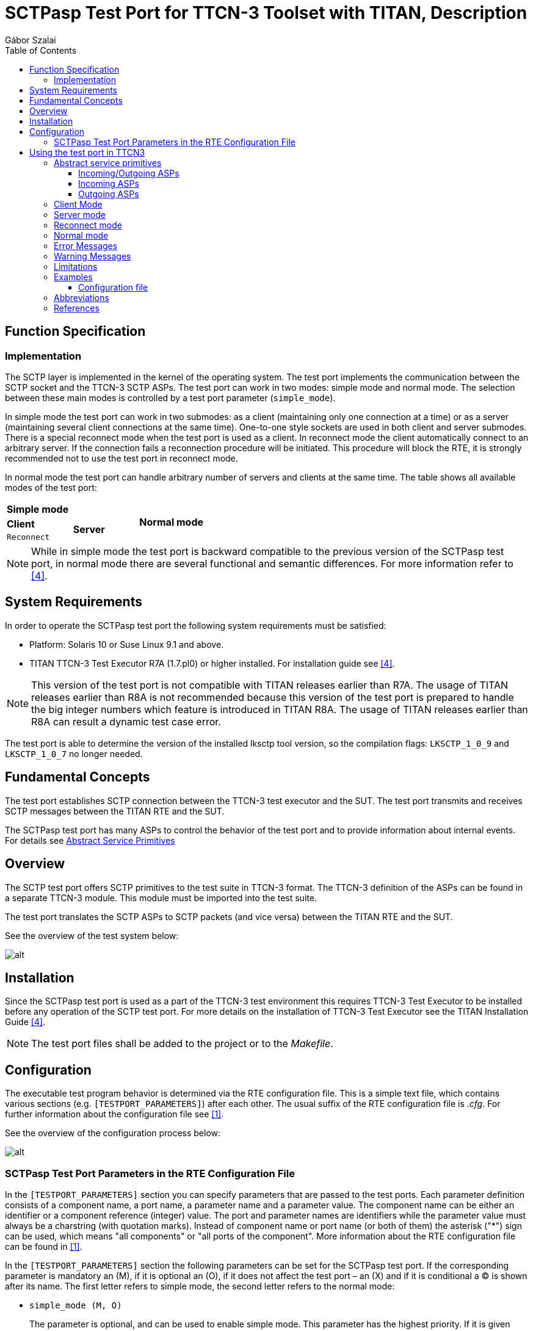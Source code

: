 = SCTPasp Test Port for TTCN-3 Toolset with TITAN, Description
:author: Gábor Szalai
:toc: left

== Function Specification

=== Implementation

The SCTP layer is implemented in the kernel of the operating system. The test port implements the communication between the SCTP socket and the TTCN-3 SCTP ASPs. The test port can work in two modes: simple mode and normal mode. The selection between these main modes is controlled by a test port parameter (`simple_mode`).

In simple mode the test port can work in two submodes: as a client (maintaining only one connection at a time) or as a server (maintaining several client connections at the same time). One-to-one style sockets are used in both client and server submodes. There is a special reconnect mode when the test port is used as a client. In reconnect mode the client automatically connect to an arbitrary server. If the connection fails a reconnection procedure will be initiated. This procedure will block the RTE, it is strongly recommended not to use the test port in reconnect mode.

In normal mode the test port can handle arbitrary number of servers and clients at the same time. The table shows all available modes of the test port:

|===
2+^.^|*Simple mode* .3+^.^|*Normal mode*
|*Client* .2+^.^|*Server*
|`Reconnect`
|===

NOTE: While in simple mode the test port is backward compatible to the previous version of the SCTPasp test port, in normal mode there are several functional and semantic differences. For more information refer to <<_4, [4]>>.

== System Requirements

In order to operate the SCTPasp test port the following system requirements must be satisfied:

* Platform: Solaris 10 or Suse Linux 9.1 and above.
* TITAN TTCN-3 Test Executor R7A (1.7.pl0) or higher installed. For installation guide see <<_4, [4]>>.

NOTE: This version of the test port is not compatible with TITAN releases earlier than R7A. The usage of TITAN releases earlier than R8A is not recommended because this version of the test port is prepared to handle the big integer numbers which feature is introduced in TITAN R8A. The usage of TITAN releases earlier than R8A can result a dynamic test case error.

The test port is able to determine the version of the installed lksctp tool version, so the compilation flags: `LKSCTP_1_0_9` and `LKSCTP_1_0_7` no longer needed.

== Fundamental Concepts

The test port establishes SCTP connection between the TTCN-3 test executor and the SUT. The test port transmits and receives SCTP messages between the TITAN RTE and the SUT.

The SCTPasp test port has many ASPs to control the behavior of the test port and to provide information about internal events. For details see <<abstract_service_primitives, Abstract Service Primitives>>

== Overview

The SCTP test port offers SCTP primitives to the test suite in TTCN-3 format. The TTCN-3 definition of the ASPs can be found in a separate TTCN-3 module. This module must be imported into the test suite.

The test port translates the SCTP ASPs to SCTP packets (and vice versa) between the TITAN RTE and the SUT.

See the overview of the test system below:

image:images/Overview_of_test_system.png[alt]

== Installation

Since the SCTPasp test port is used as a part of the TTCN-3 test environment this requires TTCN-3 Test Executor to be installed before any operation of the SCTP test port. For more details on the installation of TTCN-3 Test Executor see the TITAN Installation Guide <<_4, [4]>>.

NOTE: The test port files shall be added to the project or to the _Makefile_.

== Configuration

The executable test program behavior is determined via the RTE configuration file. This is a simple text file, which contains various sections (e.g. `[TESTPORT_PARAMETERS]`) after each other. The usual suffix of the RTE configuration file is _.cfg_. For further information about the configuration file see <<_1, [1]>>.

See the overview of the configuration process below:

image:images/Overview_of_config_process.png[alt]

[[SCTPasp_Test_Port_Parameters_in_the_RTE_Configuration_File]]
=== SCTPasp Test Port Parameters in the RTE Configuration File

In the `[TESTPORT_PARAMETERS]` section you can specify parameters that are passed to the test ports. Each parameter definition consists of a component name, a port name, a parameter name and a parameter value. The component name can be either an identifier or a component reference (integer) value. The port and parameter names are identifiers while the parameter value must always be a charstring (with quotation marks). Instead of component name or port name (or both of them) the asterisk ("*") sign can be used, which means "all components" or "all ports of the component". More information about the RTE configuration file can be found in <<_1, [1]>>.

In the `[TESTPORT_PARAMETERS]` section the following parameters can be set for the SCTPasp test port. If the corresponding parameter is mandatory an (M), if it is optional an (O), if it does not affect the test port – an (X) and if it is conditional a (C) is shown after its name. The first letter refers to simple mode, the second letter refers to the normal mode:

* `simple_mode (M, O)`
+
The parameter is optional, and can be used to enable simple mode. This parameter has the highest priority. If it is given overrides parallel reconnect and `server_mode` settings. Available values: `_"yes"_`/`_"no"_`.
+
The default value is `_"no"_`.

* `reconnect (C, X)`

** [.underline]#Simple mode#
+
The parameter is optional in client mode and forbidden in server mode (server mode and reconnect mode are mutually exclusive). It can be used to enable reconnect mode. Available values: `_"yes"_`/`_"no"_`.
+
The default value is `_"no"_`.

** [.underline]#Normal mode#
+
It does not affect the test port.

* `reconnect_max_attempts (O, X)`

** [.underline]#Simple mode#
+
The parameter is optional, and can be used to specify the maximum number of attempts to restore the SCTP connection in reconnect mode.
+
The default value is `_"6"_`.
+
The time interval, between two subsequent connection attempts, is increasing logarithmically (multiplied by 2). The initial time interval is one second. Allowed values: positive integers.

** [.underline]#Normal mode#
+
It does not affect the test port.

* `server_mode (C, X)`

** [.underline]#Simple mode#
+
The parameter is conditional (server mode and reconnect mode are mutually exclusive), and can be used to specify whether the test port shall act as a server or a client. If the value is `_"yes"_`, the test port will act as a server. If the value is `_"no"_`, the test port will act as a client. Available values: `_"yes"_`/`_"no"_`.
+
The default value is `_"no"_`.

** [.underline]#Normal mode#
+
It does not affect the test port.

* `debug (O, O)`

** [.underline]#Simple mode / Normal mode#
+
The parameter is optional, and can be used to enable debug logging. Available values: `_"yes"_`/`_"no"_`.
+
The default value is `_"no"_`.

* `server_backlog (O, O)`

** [.underline]#Simple mode#
+
The parameter can be used to specify the number of allowed pending (queued) connection requests on the port the server listens. It is optional in server mode and not used in client mode.
+
The default value is `_"1"_`.
+
Allowed values: positive integers.

** [.underline]#Normal mode#
+
In this case the parameters affect all servers handled by the test port.

* `local_IP_address (O, X)`

** [.underline]#Simple mode#
+
The parameter can be used to specify the local IP address the SCTP sockets bind to. Its presence is optional.
+
The default value is `_INADDR_ANY_`.
+
Allowed values: valid IPv4 addresses given with DNS name or dot notation.
+
NOTE: Using a machine with multiple interfaces an arbitrary IP address will be chosen to bind to when this parameter is not specified. To avoid this error prone situation it is recommended to set this parameter in this case.

** [.underline]#Normal mode#
+
It does not affect the test port.

* `local_port (C, X)`

** [.underline]#Simple mode#
+
The parameter can be used to specify the port the SCTP sockets bind to. It is mandatory in server mode and optional in client mode. There is no default value. Allowed values: `_0-65535_`.

** [.underline]#Normal mode#
+
It does not affect the test port.

* `peer_IP_address (C, O)`

** [.underline]#Simple mode#
+
The parameter can be used to specify the server's IP address. It is not used in server mode. It is mandatory in reconnect mode optional otherwise. There is no default value. Allowed values: valid IPv4 addresses given with DNS name or dot notation.

** [.underline]#Normal mode#
+
It is used in the connect ASPs when peer hostname is omitted.

* `peer_port (C, O)`

** [.underline]#Simple mode#
+
The parameter can be used to specify the peer's listening port. It is not used in server mode. It is mandatory in reconnect mode optional otherwise. There is no default value. Allowed values: `_0-65535_`.

** [.underline]#Normal mode#
+
It is used in the connect ASPs when peer port number is omitted.

* `sinit_num_ostreams (O, O)`

** [.underline]#Simple mode#
+
The parameter is optional, and can be used to determine the number of outbound streams the application wishes to be able to send to.
+
The default value is `_"64"_`.
+
Allowed values: positive integers.

** [.underline]#Normal mode#
+
It applies to the test port globally (all client and server sockets).

* `sinit_max_instreams (O, O)`

** [.underline]#Simple mode#
+
The parameter is optional, and can be used to determine the maximum number of inbound streams the application is prepared to support.
+
The default value is `_"64"_`.
+
Allowed values: positive integers.

** [.underline]#Normal mode#
+
It applies to the test port globally (all client and server sockets).

* `sinit_max_attempts (O, O)`

** [.underline]#Simple mode#
+
The parameter is optional, and can be used to specify how many attempts the SCTP endpoint should make at resending the INIT.
+
The default value is `_"0"_`.
+
Allowed values: positive integers.
+
NOTE: The default value of `_"0"_` indicates to use the endpoint’s default value. Alteration is not recommended unless you know what you are doing.

** [.underline]#Normal mode#
+
It applies to the test port globally (all client and server sockets).

* `sinit_max_init_timeo (O, O)`

** [.underline]#Simple mode#
+
The parameter is optional, and can be used to determine the largest Time-Out or RTO value (in milliseconds) to use in attempting an INIT.
+
The default value is `_"0"_`.
+
Allowed values: positive integers.
+
NOTE: The default value of `_"0"_` indicates to use the endpoint’s default value. Alteration is not recommended unless you know what you are doing.

** [.underline]#Normal mode#
+
It applies to the test port globally (all client and server sockets).

* `sctp_association_event (O, O)`

** [.underline]#Simple mode#
+
The parameter is optional, and can be used to enable `ASP_SCTP_ASSOC_CHANGE` ASPs. Available values: `_"enabled"_`/`_"disabled"_`.
+
The default value is `_"enabled"_`.

** [.underline]#Normal mode#
+
It applies to the test port globally (all client and server sockets).

* `sctp_address_event (O, O)`

** [.underline]#Simple mode#
+
The parameter is optional, and can be used to enable `ASP_SCTP_PEER_ADDR_CHANGE` ASPs. Available values: `_"enabled"_`/`_"disabled"_`.
+
The default value is `_"enabled"_`.

** [.underline]#Normal mode#
+
It applies to the test port globally (all client and server sockets).

* `sctp_send_failure_event (O, O)`

** [.underline]#Simple mode#
+
The parameter is optional, and can be used to enable `ASP_SCTP_SEND_FAILED` ASPs. Available values: `_"enabled"_`/`_"disabled"_`.
+
The default value is `_"enabled"_`.

** [.underline]#Normal mode#
+
It applies to the test port globally (all client and server sockets).

* `sctp_peer_error_event (O, O)`

** [.underline]#Simple mode#
+
The parameter is optional, and can be used to enable `ASP_SCTP_REMOTE_ERROR` ASPs. Available values: `_"enabled"_`/`_"disabled"_`.
+
The default value is `_"enabled"_`.

** [.underline]#Normal mode#
+
It applies to the test port globally (all client and server sockets).

* `sctp_shutdown_event (O, O)`

** [.underline]#Simple mode#
+
The parameter is optional, and can be used to enable `ASP_SCTP_SHUTDOWN_EVENT` ASPs. Available values: `_"enabled"_`/`_"disabled"_`.
+
The default value is `_"enabled"_`.

** [.underline]#Normal mode#
+
It applies to the test port globally (all client and server sockets).

* `sctp_partial_delivery_event (O, O)`

** [.underline]#Simple mode#
+
The parameter is optional, and can be used to enable `ASP_SCTP_PARTIAL_DELIVERY_EVENT` ASPs. Available values: `_"enabled"_`/`_"disabled"_`.
+
The default value is `_"enabled"_`.

** [.underline]#Normal mode#
+
It applies to the test port globally (all client and server sockets).

* `sctp_adaption_layer_event (O, O)`

** [.underline]#Simple mode#
+
The parameter is optional, and can be used to enable `ASP_SCTP_ADAPTION_INDICATION` ASPs. Available values: `_"enabled"_`/`_"disabled"_`.
+
The default value is `_"enabled"_`.

** [.underline]#Normal mode#
+
It applies to the test port globally (all client and server sockets).

= Using the test port in TTCN3

[[abstract_service_primitives]]
== Abstract service primitives

[[incoming-outgoing-asps]]
=== Incoming/Outgoing ASPs

[[asp-sctp]]
==== `ASP_SCTP`

This ASP is used to send and receive user data. It has four fields:

* `client_id`: +
It specifies the client the message is to be sent to. This field should be set to `_"OMIT"_` in client mode and it is mandatory in server mode and normal mode. Breaking these rules will cause a TTCN error. In received `ASP_SCTP` messages the field will contain the id of the peer endpoint.

* `sinfo_stream`: +
It specifies the stream number the message is to be sent to. Each association has at least one outbound stream. For further details about streams, see <<_7, [7]>>.

* `sinfo_ppid`: +
It specifies information about the upper protocol layer.
+
NOTE: This information is passed opaquely by the SCTP stack from one end to the other.

* `data`: +
User data stored in unstructured octetstring.

=== Incoming ASPs

[[asp-sctp-assoc-change]]
==== `ASP_SCTP_ASSOC_CHANGE`

This ASP indicates an `sctp_assoc_change` notification. This notification is generated when the status of an association has changed: it has been opened or closed.

It has two fields:

* `client_id`: +
It specifies the association identified by the participating client.

* `sac_state`: +
It indicates what kind of event has happened to the association. The most important ones are `SCTP_COMM_UP` and `SCTP_COMM_LOST`. The former indicates that a new association is now ready and data may be exchanged with this peer. The latter indicates that the association has failed. For more information, see <<_7, [8]>>.

[[asp-sctp-peer-addr-change]]
==== `ASP_SCTP_PEER_ADDR_CHANGE`

This ASP indicates an `sctp_peer_addr_change` notification. This notification is generated when an address that is part of an existing association has experienced a change of state (for example, a failure or return to service of the reachability of an endpoint via a specific transport address).

It has two fields:

* `client_id`: +
It specifies the association identified by the participating client.

* `spc_state`: +
It indicates what kind of event has happened to an address that is part of an existing association. The most important ones are `SCTP_ADDR_AVAILABLE` and `SCTP_ADDR_UNREACHABLE`. The former indicates that this address is now reachable. The latter indicates that the address specified can no longer be reached. Any data sent to this address is rerouted to an alternate until this address becomes reachable. For more information, see <<_7, [7]>>.
+
NOTE: The test port currently does not support multihoming. This means that one address is available per association.

[[asp-sctp-send-failed]]
==== `ASP_SCTP_SEND_FAILED`

This ASP indicates an `*sctp_send_failed*` notification. This notification is generated when a message could not be sent to the remote endpoint.

It has one field:

* `client_id`: +
It specifies the association identified by the participating client.

[[asp-sctp-remote-error]]
==== `ASP_SCTP_REMOTE_ERROR`

This ASP indicates an `*sctp_remote_error*` notification. This notification is generated when an operational error has been received from the remote peer.

It has one field:

* `client_id`: +
It specifies the association identified by the participating client.

[[asp-sctp-shutdown-event]]
==== `ASP_SCTP_SHUTDOWN_EVENT`

This ASP indicates an `sctp_shutdown_event` notification. This notification is generated when the peer endpoint has been shut down.

It has one field:

* `client_id`: +
It specifies the association identified by the participating client.

[[asp-sctp-partial-delivery-event]]
==== `ASP_SCTP_PARTIAL_DELIVERY_EVENT`

This ASP indicates an `sctp_partial_delivery_event` notification. It is used to tell a receiver that the partial delivery has been aborted. This may indicate the association is about to be aborted.

It has one field:

* `client_id`: +
It specifies the association identified by the participating client.

[[asp-sctp-adaption-indication]]
==== `ASP_SCTP_ADAPTION_INDICATION`

This ASP indicates an `sctp_adaption_indication` notification. It holds the peer’s indicated adaption layer.

It has one field:

* `client_id`: +
It specifies the association identified by the participating client.

[[asp-sctp-connected]]
==== `ASP_SCTP_Connected`

This ASP is used to indicate that a new client is connected to one of our server sockets in normal mode. It has five fields:

* `client_id`: +
It specifies the association identified by the participating client.

* `local_hostname`: +
It specifies the local host name the remote client connected to.

* `local_portnumber`: +
It specifies the local port the remote client connected to.

* `peer_hostname`: +
It specifies the host name of the remote client.

* `peer_portnumber`: +
It specifies the port number of the remote client.

[[asp-sctp-sendmsg-error]]
==== `ASP_SCTP_SENDMSG_ERROR`

This ASP is used to indicate a send message error by echoing back the `ASP_SCTP` being failed to send. It has four fields:

* `client_id`: +
It specifies the client the message is to be sent to.

* `sinfo_stream`: +
It specifies the stream number the message is to be sent to.

* `sinfo_ppid`: +
It specifies information about the upper protocol layer.

* `data`: +
It user data stored in unstructured octetstring.

[[asp-sctp-result]]
==== `ASP_SCTP_RESULT`

This ASP is used to indicate the status of action started by the user. It is generated after `ASP_SCTP_Connect`, `ASP_SCTP_ConnectFrom` and `ASP_SCTP_SetSocketOptions`. Reporting server listening socket opening result is optional, and can be activated with the `SCTP_REPORT_LISTEN_RESULT` C++ pre-processor flag:

[source]
CPPFLAGS = -D$(PLATFORM) -I$(TTCN3_DIR)/include -I$(SCTP_DIR)/include –DSCTP_REPORT_LISTEN_RESULT

The ASP has three fields:

* `client_id`: +
It specifies the association identified by the participating client.

* `error_status`: +
It specifies if there was an error during the execution. If the operation is successful it is set to `_"0"_`, otherwise it is set to `_"1"_`.

* `error_message`: +
It holds the textual information about the error caused by the user started operation. This field is optional. It will be omitted if the operation is successful.

=== Outgoing ASPs

[[asp-sctp-connect]]
==== `ASP_SCTP_Connect`

This ASP is used in client mode to initiate a new connection. You should not use it in server mode otherwise you will get a TTCN error. It has two fields:

* `peer_hostname`: +
It specifies the host name of the SCTP server. This field is optional. It may be omitted when the corresponding test port parameter has been already specified in the configuration file. If this field is omitted and the corresponding test port parameter is not specified in the configuration file, TTCN error will be generated.

* `peer_portnumber`: +
It specifies the port number of the SCTP server. This field is optional. It may be omitted when the corresponding test port parameter has been already specified in the configuration file. If this field is omitted and the corresponding test port parameter is not specified in the configuration file, TTCN error will be generated.
+
NOTE: In normal mode `ASP_SCTP_Connect` returns immediately and `ASP_SCTP_RESULT` will indicate the result of the operation. This may take some time if the remote end does not answer. In simple mode `ASP_SCTP_Connect` blocks until the end of the connect operation.

[[asp-sctp-connectfrom]]
==== `ASP_SCTP_ConnectFrom`

This ASP is used in normal mode to initiate a new connection when the local host name and port number should be defined. In simple mode it has no affect. It has four fields:

* `local_hostname`: +
It specifies the local IP address the SCTP socket binds to. This field is optional. If omitted it takes the value of the corresponding test port parameter. If there is no such parameter it will be assigned to the default value (`INADDR_ANY`).

* `local_portnumber`: +
It specifies the local port number the SCTP socket binds to.

* `peer_hostname`: +
It specifies the host name of the SCTP server. This field is optional. It may be omitted when the corresponding test port parameter has been already specified in the configuration file. If this field is omitted and the corresponding test port parameter is not specified in the configuration file, TTCN error will be generated.

* `peer_portnumber`: +
It specifies the port number of the SCTP server. This field is optional. It may be omitted when the corresponding test port parameter has been already specified in the configuration file. If this field is omitted and the corresponding test port parameter is not specified in the configuration file, TTCN error will be generated.
+
NOTE: `ASP_SCTP_ConnectFrom` returns immediately and `ASP_SCTP_RESULT` will indicate the result of the operation. This may take some time if the remote end does not answer.

[[asp-sctp-listen]]
==== `ASP_SCTP_Listen`

This ASP is used in normal mode to create a new server socket. In simple mode it has no affect. It has two fields:

* `local_hostname`: +
It specifies the local IP address the SCTP socket binds to. This field is optional. If omitted it takes the value of the corresponding test port parameter. If there is no such parameter it will be assigned to the default value (`INADDR_ANY`).

* `local_portnumber`: +
It specifies the local port number the SCTP socket binds to.
+
NOTE: To activate reporting the result of the listen operation, see section <<asp-sctp-result, `ASP_SCTP_RESULT`>>

[[asp-sctp-setsocketoptions]]
==== `ASP_SCTP_SetSocketOptions`

This ASP is defined as a union and can be applied to the setting of four different groups of socket options.

* `SCTP_INIT`
+
It has four fields:
+
--
** `sinit_num_ostreams`
** `sinit_max_instreams`
** `sinit_max_attempts`,
** `sinit_max_init_timeo`
--
+
They have the same semantics as the corresponding test port parameters described in section <<SCTPasp_Test_Port_Parameters_in_the_RTE_Configuration_File, SCTPasp Test Port Parameters in the RTE Configuration File>>

* `SCTP_EVENTS`
+
It has eight fields:
+
--
** `sctp_data_io_event`
** `sctp_association_event`
** `sctp_address_event`
** `sctp_send_failure_event`
** `sctp_peer_error_event`
** `sctp_shutdown_event`
** `sctp_partial_delivery_event`
** `sctp_adaption_layer_event`
--
+
They have the same semantics as the corresponding test port parameters described in section <<SCTPasp_Test_Port_Parameters_in_the_RTE_Configuration_File, SCTPasp Test Port Parameters in the RTE Configuration File>>.

* `SO_LINGER`
+
This option is used to perform the SCTP ABORT primitive. To enable the option set `l_onoff` to `_"1"_`. If the `l_linger` value is set to `_"0"_`, sending `ASP_SCTP_Close` is the same as the ABORT primitive. If the value is set to a negative value you will get a warning message. If the value is set to a positive value, the `close`() operation can be blocked for at most `l_linger` milliseconds. If the graceful shutdown phase does not finish during this period, `close`() will return but the graceful shutdown phase continues in the system.
+
It has two fields:
+
--
** `l_onoff`: +
Setting option on or off.

** `l_linger`: +
Setting linger time.
--

* `SCTP_RTOINFO`
+
This option is used to set the retransmission timeout (RTO) parameters on a per-socket basis. It has four fields:
+
--
* `client_id`: +
It specifies the association identified by the participating client.

* `srto_initial`: +
It specifies the initial RTO value in milliseconds.

* `srto_max`: +
It specifies the maximum RTO value in milliseconds.

* `srto_min`: +
It specifies the minimum RTO value in milliseconds.
--
+
NOTE: `SCTP_EVENTS` options apply to the test port globally (all client and server sockets). In normal mode `SCTP_INIT` and `SO_LINGER` socket options only apply to the latest socket created by `ASP_SCTP_Connect`, `ASP_SCTP_ConnectFrom` and `ASP_SCTP_Listen`.

[[asp-sctp-close]]
==== `ASP_SCTP_Close`

This ASP is used to close SCTP connections. It has one field:

* `client_id`: +
It specifies the association identified by the participating client to be closed.

** [.underline]#Simple mode#:
+
This field should be set to `_"OMIT"_` in client mode otherwise a TTCN error will be generated. If you omit it in server mode all client connections will be closed.

** [.underline]#Normal mode#:
+
If you omit the `client_id` all client and server sockets will be closed.

== Client Mode

In client mode the ASPs should be used in the following sequence (optional steps are placed in brackets; "*" means `_0-many_`; "+" means `_1-many_`; "?" means `_0-1_`):

* `ASP_SCTP_Connect`
+
Example template:
+
[source]
----
template ASP_SCTP_Connect t_ASP_SCTP_Connect :=
{
  peer_hostname :=  localhost,
  peer_portnumber := 6017
}
----

* `ASP_SCTP_SetSocketOptions`
+
Example template:
+
[source]
----
template ASP_SCTP_SetSocketOptions t_ASP_SCTP_EVENTS :=
{
  Sctp_events :=
  {
    sctp_data_io_event := true,
    sctp_association_event := true,
    sctp_address_event := false,
    sctp_send_failure_event := false,
    sctp_peer_error_event := false,
    sctp_shutdown_event := false,
    sctp_partial_delivery_event := false,
    sctp_adaption_layer_event := false
  }
}
----

* `ASP_SCTP`
+
Example template:
+
[source]
----
template ASP_SCTP t_ASP_SCTP :=
{
  client_id := omit,
  sinfo_stream := 0,
  sinfo_ppid := 0,
  data := 'FFF000'O
}
----

* `ASP_SCTP_Close`
+
Example template:
+
[source]
----
template ASP_SCTP_Close t_ASP_SCTP_Close :=
{
   client_id := omit
}
----
+
In client mode `client_id` should be set to `_"OMIT"_`!
+
NOTE: In client mode the connection should be initiated manually by sending out `ASP_SCTP_Connect`.

== Server mode

In server mode the following ASPs can be used in arbitrary sequences: `ASP_SCTP_SetSocketOptions`, `ASP_SCTP`, `ASP_SCTP_Close`. Using `ASP_SCTP_Connect` will result in a TTCN error.

== Reconnect mode

There is a special reconnect mode when the test port is used as a client. In reconnect mode the client automatically connect to an arbitrary server. If the connection fails a reconnection procedure will be initiated. This procedure will block the RTE, it is strongly recommended not to use the test port in reconnect mode.

In reconnect mode only `ASP_SCTP` should be used.

== Normal mode

In normal mode the test port can handle many client and server socket at the same time. This can be achieved by consecutive usage of `ASP_SCTP_Connect`, `ASP_SCTP_ConnectFrom` and `ASP_SCTP_Listen`. The several SCTP associations can be differentiated by their `client_ids`. The first sources of the `client_id` are ASP_SCTP_RESULT, which returns after a client socket attempts to connect to a server socket, and `ASP_SCTP_Connected`, which is got when a server socket accepts a new client connection. `ASP_SCTP_Conneced` contains information about the remote host name and port of the client too.

== Error Messages

The error messages have the following general form:

[source]
Dynamic test case error: <error text>

Error messages are written into the log file. In the log file a time stamp is also given before the message text.

The list of the possible error messages is shown below. Note that this list contains the error messages produced by the test port. The error messages coming from the TITAN are not shown.

`*set_parameter(): Invalid parameter value: %s for parameter %s. Only yes and no can be used!*`

`*set_parameter(): Invalid parameter value: %s for parameter %s. It should be positive integer!*`

`*set_parameter(): Invalid parameter value: %s for parameter %s. It should be enabled or disabled!*`

`*Event handler: accept error (server mode)!*`

`*Fcntl() error!*`

`*user_map(): server mode and reconnect mode are mutually exclusive!*`

`*user_map(): in server mode local_port must be defined!*`

`*Listen error!*`

`*ASP_SCTP_CONNECT is not allowed in server mode!*`

`*Peer IP address should be defined!*`

`*Peer port should be defined!*`

`*ASP_SCTP_CONNECT called during active connection.*`

`*Setsocketoptions error: UNBOUND value!*`

`*In NORMAL mode the client_id field of ASP_SCTP should be set to a valid value and not to omit!*`

`*In client mode the client_id field of ASP_SCTP_Close should be set to OMIT!*`

`*In server mode the client_id field of ASP_SCTP should be set to a valid value and not to omit!*`

`*In client mode the client_id field of ASP_SCTP should be set to OMIT!*`

`*Bad client id! %d*`

`*Forced reconnect failed! Remote end is unreachable!*`

`*map_delete_item: index out of range (0-%d): %d*`

`*Socket error: cannot create socket!*`

`*Bind error!*`

`*Gethostbyname error!*`

`*Gethostbyname error! h->h_addr is NULL!*`

== Warning Messages

`*%s: unknown & unhandled parameter: %s*`

`*Connect error!*`

`*Setsockopt error!*`

`*Sendmsg error! Strerror=%s*`

`*Unknown notification type!*`

== Limitations

Supported platforms: Solaris 10, SUSE Linux 9.1 and above.

Multihoming limitations: Only one IP address can be added to the local endpoint.

== Examples

=== Configuration file

An example RTE configuration file is shown below:

[source]
----
#ModuleName.SampleParameter := SampleValue
[TESTPORT_PARAMETERS]
system.SCTP_SimpleClientPort.simple_mode := "yes"
system.SCTP_SimpleClientPort.reconnect := "no"
system.SCTP_SimpleClientPort.reconnect_max_attempts := "10"
system.SCTP_SimpleClientPort.server_mode := "no"
system.SCTP_SimpleClientPort.debug := "yes"
system.SCTP_SimpleClientPort.server_backlog := "1"
system.SCTP_SimpleClientPort.peer_IP_address := "127.0.0.1"
system.SCTP_SimpleClientPort.peer_port := "6017"
system.SCTP_SimpleClientPort.sinit_num_ostreams := "64"
system.SCTP_SimpleClientPort.sinit_max_instreams := "64"
system.SCTP_SimpleClientPort.sinit_max_attempts := "0"
system.SCTP_SimpleClientPort.sinit_max_init_timeo := "0"
system.SCTP_SimpleClientPort.sctp_association_event := "enabled"
system.SCTP_SimpleClientPort.sctp_address_event := "enabled"
system.SCTP_SimpleClientPort.sctp_send_failure_event := "enabled"
system.SCTP_SimpleClientPort.sctp_peer_error_event := "enabled"
system.SCTP_SimpleClientPort.sctp_shutdown_event := "enabled"
system.SCTP_SimpleClientPort.sctp_partial_delivery_event := "enabled"
system.SCTP_SimpleClientPort.sctp_adaption_layer_event := "enabled"

system.SCTP_SimpleServerPort.simple_mode := "yes"
system.SCTP_SimpleServerPort.reconnect := "no"
system.SCTP_SimpleServerPort.reconnect_max_attempts := "10"
system.SCTP_SimpleServerPort.server_mode := "yes"
system.SCTP_SimpleServerPort.debug := "yes"
system.SCTP_SimpleServerPort.server_backlog := "1"
system.SCTP_SimpleServerPort.local_IP_address := "0.0.0.0"
system.SCTP_SimpleServerPort.local_port := "6017"
system.SCTP_SimpleServerPort.peer_IP_address := "127.0.0.1"
system.SCTP_SimpleServerPort.sinit_num_ostreams := "64"
system.SCTP_SimpleServerPort.sinit_max_instreams := "64"
system.SCTP_SimpleServerPort.sinit_max_attempts := "0"
system.SCTP_SimpleServerPort.sinit_max_init_timeo := "0"
system.SCTP_SimpleServerPort.sctp_association_event := "enabled"
system.SCTP_SimpleServerPort.sctp_address_event := "enabled"
system.SCTP_SimpleServerPort.sctp_send_failure_event := "enabled"
system.SCTP_SimpleServerPort.sctp_peer_error_event := "enabled"
system.SCTP_SimpleServerPort.sctp_shutdown_event := "enabled"
system.SCTP_SimpleServerPort.sctp_partial_delivery_event := "enabled"
system.SCTP_SimpleServerPort.sctp_adaption_layer_event := "enabled"


system.SCTP_ClientPort.simple_mode := "no"
system.SCTP_ClientPort.reconnect := "no"
system.SCTP_ClientPort.reconnect_max_attempts := "10"
system.SCTP_ClientPort.server_mode := "no"
system.SCTP_ClientPort.debug := "yes"
system.SCTP_ClientPort.server_backlog := "1"
system.SCTP_ClientPort.peer_IP_address := "127.0.0.1"
system.SCTP_ClientPort.peer_port := "6017"
system.SCTP_ClientPort.sinit_num_ostreams := "64"
system.SCTP_ClientPort.sinit_max_instreams := "64"
system.SCTP_ClientPort.sinit_max_attempts := "0"
system.SCTP_ClientPort.sinit_max_init_timeo := "0"
system.SCTP_ClientPort.sctp_association_event := "enabled"
system.SCTP_ClientPort.sctp_address_event := "enabled"
system.SCTP_ClientPort.sctp_send_failure_event := "enabled"
system.SCTP_ClientPort.sctp_peer_error_event := "enabled"
system.SCTP_ClientPort.sctp_shutdown_event := "enabled"
system.SCTP_ClientPort.sctp_partial_delivery_event := "enabled"
system.SCTP_ClientPort.sctp_adaption_layer_event := "enabled"

system.SCTP_ServerPort.simple_mode := "no"
system.SCTP_ServerPort.reconnect := "no"
system.SCTP_ServerPort.reconnect_max_attempts := "10"
system.SCTP_ServerPort.server_mode := "yes"
system.SCTP_ServerPort.debug := "yes"
system.SCTP_ServerPort.server_backlog := "1"
system.SCTP_ServerPort.local_IP_address := "0.0.0.0"
system.SCTP_ServerPort.local_port := "6017"
system.SCTP_ServerPort.peer_IP_address := "127.0.0.1"
system.SCTP_ServerPort.sinit_num_ostreams := "64"
system.SCTP_ServerPort.sinit_max_instreams := "64"
system.SCTP_ServerPort.sinit_max_attempts := "0"
system.SCTP_ServerPort.sinit_max_init_timeo := "0"
system.SCTP_ServerPort.sctp_association_event := "enabled"
system.SCTP_ServerPort.sctp_address_event := "enabled"
system.SCTP_ServerPort.sctp_send_failure_event := "enabled"
system.SCTP_ServerPort.sctp_peer_error_event := "enabled"
system.SCTP_ServerPort.sctp_shutdown_event := "enabled"
system.SCTP_ServerPort.sctp_partial_delivery_event := "enabled"
system.SCTP_ServerPort.sctp_adaption_layer_event := "enabled"

#ComponentID.PortName.ParameterName := "ParameterValue"
[EXTERNAL_COMMANDS]

#BeginControlPart := "begin_control_part_command"
#EndControlPart := "end_control_part_command"
#BeginTestCase := "begin_testcase_command"
#EndTestCase := "end_testcase_command"
[LOGGING]
FileMask := LOG_ALL | TTCN_MATCHING | TTCN_DEBUG
ConsoleMask := TTCN_ERROR | TTCN_WARNING | TTCN_ACTION | TTCN_TESTCASE | TTCN_STATISTICS | TTCN_DEBUG
SourceInfoFormat := Single

#FileMask := LOG_ALL | TTCN_MATCHING | TTCN_DEBUG
#ConsoleMask := LOG_ALL | TTCN_MATCHING | TTCN_DEBUG
#TimeStampFormat := DateTime
#LogEventTypes := Yes
#LogSourceInfo := Yes
[GROUPS]

#Group := host1, host2, host3
[COMPONENTS]

#ComponentName := Group
[MAIN_CONTROLLER]
TCPPort := 9999
NumHCs := 1

[EXECUTE]
SCTPasp_regressiontest_Testcases.control

//saved by GUI

----

== Abbreviations

ASP:: Abstract Service Primitive

RTE:: Run-Time Environment

SCTP:: Stream Control Transmission Protocol Terminology

SUT:: System Under Test

TTCN-3:: Testing and Test Control Notation version 3

== References

[[_1]]
[1] ETSI ES 201 873-1 v3.2.1 (2007-02) +
The Testing and Test Control Notation version 3; Part 1: Core Language

[[_2]]
[2] User Guide for TITAN TTCN-3 Test Executor

[[_3]]
[3] Programmer’s Technical Reference for TITAN TTCN-3 Test Executor

[[_4]]
[4] Installation Guide for TITAN TTCN-3 Test Executor

[[_5]]
[5] SCTPasp Test Port for TTCN-3 Toolset with TITAN, Function Specification

[[_6]]
[6] Socket API Extensions for Stream Control Transmission Protocol (SCTP) +
https://tools.ietf.org/html/draft-ietf-tsvwg-sctpsocket-10

[[_7]]
[7] https://tools.ietf.org/html/rfc2960[RFC 2960] (2000) +
Stream Control Transmission Protocol
